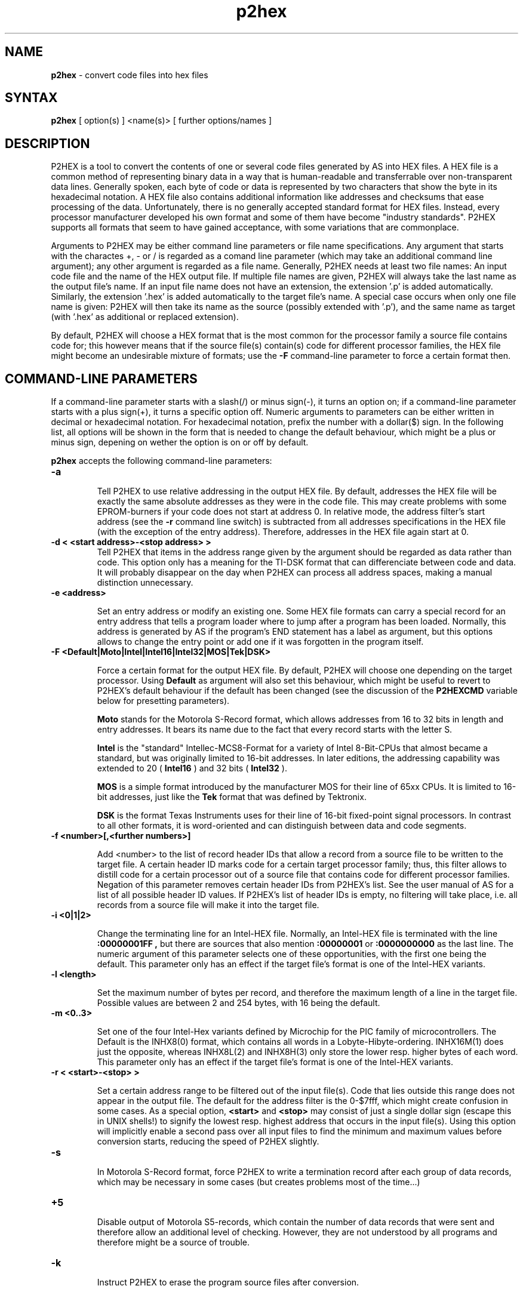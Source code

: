 .TH p2hex 1

.SH NAME
.B p2hex
\- convert code files into hex files

.SH SYNTAX
.B p2hex
[ option(s) ] <name(s)> [ further options/names ]

.SH DESCRIPTION

P2HEX is a tool to convert the contents of one or several code files
generated by AS into HEX files.  A HEX file is a common method of
representing binary data in a way that is human-readable and
transferrable over non-transparent data lines.  Generally spoken,
each byte of code or data is represented by two characters that show
the byte in its hexadecimal notation.  A HEX file also contains
additional information like addresses and checksums that ease
processing of the data.  Unfortunately, there is no generally
accepted standard format for HEX files.  Instead, every processor
manufacturer developed his own format and some of them have become
"industry standards".  P2HEX supports all formats that seem to have
gained acceptance, with some variations that are commonplace.

Arguments to P2HEX may be either command line parameters or file name
specifications.  Any argument that starts with the charactes +, - or
/ is regarded as a comand line parameter (which may take an
additional command line argument); any other argument is regarded as
a file name.  Generally, P2HEX needs at least two file names: An
input code file and the name of the HEX output file.  If multiple
file names are given, P2HEX will always take the last name as the
output file's name.  If an input file name does not have an
extension, the extension '.p' is added automatically.  Similarly, the
extension '.hex' is added automatically to the target file's name.
A special case occurs when only one file name is given: P2HEX will
then take its name as the source (possibly extended with '.p'), and
the same name as target (with '.hex' as additional or replaced
extension).

By default, P2HEX will choose a HEX format that is the most common
for the processor family a source file contains code for; this
however means that if the source file(s) contain(s) code for different
processor families, the HEX file might become an undesirable mixture
of formats; use the 
.B -F
command-line parameter to force a certain format then.

.SH COMMAND-LINE PARAMETERS

If a command-line parameter starts with a slash(/) or minus sign(-),
it turns an option on; if a command-line parameter starts with a plus
sign(+), it turns a specific option off.  Numeric arguments to
parameters can be either written in decimal or hexadecimal notation. 
For hexadecimal notation, prefix the number with a dollar($) sign. 
In the following list, all options will be shown in the form that is
needed to change the default behaviour, which might be a plus or
minus sign, depening on wether the option is on or off by default.

.B p2hex
accepts the following command-line parameters:
.TP
.B -a

Tell P2HEX to use relative addressing in the output HEX file.  By
default, addresses the HEX file will be exactly the same absolute
addresses as they were in the code file.  This may create problems
with some EPROM-burners if your code does not start at address 0.  In
relative mode, the address filter's start address (see the 
.B -r
command line switch) is subtracted from all addresses specifications
in the HEX file (with the exception of the entry address). 
Therefore, addresses in the HEX file again start at 0.
.TP
.B -d < <start address>-<stop address> >
Tell P2HEX that items in the address range given by the argument
should be regarded as data rather than code.  This option only has a
meaning for the TI-DSK format that can differenciate between code and
data.  It will probably disappear on the day when P2HEX can process
all address spaces, making a manual distinction unnecessary.
.TP
.B -e <address>

Set an entry address or modify an existing one.  Some HEX file
formats can carry a special record for an entry address that tells a
program loader where to jump after a program has been loaded. 
Normally, this address is generated by AS if the program's END
statement has a label as argument, but this options allows to change
the entry point or add one if it was forgotten in the program itself.
.TP
.B -F <Default|Moto|Intel|Intel16|Intel32|MOS|Tek|DSK>

Force a certain format for the output HEX file.  By default, P2HEX
will choose one depending on the target processor.  Using 
.B Default
as argument will also set this behaviour, which might be useful to
revert to P2HEX's default behaviour if the default has been changed
(see the discussion of the 
.B P2HEXCMD
variable below for presetting parameters).

.B Moto
stands for the Motorola S-Record format, which allows addresses from
16 to 32 bits in length and entry addresses.  It bears its name due
to the fact that every record starts with the letter S. 

.B Intel
is the "standard" Intellec-MCS8-Format for a variety of Intel
8-Bit-CPUs that almost became a standard, but was originally limited
to 16-bit addresses.  In later editions, the addressing capability
was extended to 20 (
.B Intel16
) and 32 bits (
.B Intel32
).

.B MOS
is a simple format introduced by the manufacturer MOS for their line
of 65xx CPUs.  It is limited to 16-bit addresses, just like the 
.B Tek
format that was defined by Tektronix.

.B DSK
is the format Texas Instruments uses for their line of 16-bit
fixed-point signal processors.  In contrast to all other formats, it
is word-oriented and can distinguish between data and code segments.
.TP
.B -f <number>[,<further numbers>]

Add <number> to the list of record header IDs that allow a record
from a source file to be written to the target file.  A certain
header ID marks code for a certain target processor family; thus,
this filter allows to distill code for a certain processor out of a
source file that contains code for different processor families.
Negation of this parameter removes certain header IDs from P2HEX's
list.  See the user manual of AS for a list of all possible header ID
values.  If P2HEX's list of header IDs is empty, no filtering will
take place, i.e. all records from a source file will make it into the
target file.
.TP
.B -i <0|1|2>

Change the terminating line for an Intel-HEX file.  Normally, an
Intel-HEX file is terminated with the line
.B :00000001FF ,
but there are sources that also mention 
.B :00000001
or
.B :0000000000
as the last line.  The numeric argument of this parameter selects one
of these opportunities, with the first one being the default.  This
parameter only has an effect if the target file's format is one of
the Intel-HEX variants.
.TP
.B -l <length>

Set the maximum number of bytes per record, and therefore the maximum
length of a line in the target file.  Possible values are between 2
and 254 bytes, with 16 being the default.
.TP
.B -m <0..3>

Set one of the four Intel-Hex variants defined by Microchip for the
PIC family of microcontrollers.  The Default is the INHX8(0) format,
which contains all words in a Lobyte-Hibyte-ordering.  INHX16M(1) does just
the opposite, whereas INHX8L(2) and INHX8H(3) only store the lower
resp. higher bytes of each word.  This parameter only has an effect
if the target file's format is one of the Intel-HEX variants.
.TP
.B -r < <start>-<stop> >

Set a certain address range to be filtered out of the input file(s). 
Code that lies outside this range does not appear in the output file. 
The default for the address filter is the 0-$7fff, which might create
confusion in some cases.  As a special option,
.B <start>
and
.B <stop>
may consist of just a single dollar sign (escape this
in UNIX shells!) to signify the lowest resp. highest address that
occurs in the input file(s).  Using this option will implicitly
enable a second pass over all input files to find the minimum and
maximum values before conversion starts, reducing the speed of P2HEX
slightly.
.TP
.B -s

In Motorola S-Record format, force P2HEX to write a termination record
after each group of data records, which may be necessary in some cases
(but creates problems most of the time...)
.TP
.B +5

Disable output of Motorola S5-records, which contain the number of
data records that were sent and therefore allow an additional level
of checking.  However, they are not understood by all programs and
therefore might be a source of trouble.
.TP
.B -k

Instruct P2HEX to erase the program source files after conversion.

.SH PRESETTING PARAMETERS

Parameters need not neccessarily be given in the command line itself.  Before
processing of command line parameters starts, P2HEX will look if the
.B P2HEXCMD
environment variable is defined.  If it exists, its contents will be
treated as additional command line paramters whose syntax is absolutely 
equal to normal command line parameters.  As exception is made if the 
variable's contents start with a '@' sign; in such a case, the string after
the '@' sign is treated as the name of a file that contains the options.
Such a file (also called a 'key file') has the advantage that it allows
the options to be written in different lines, and it does not have a size
limit.  Some operating systems (like MS-DOS) do have a length limit on 
command lines and environment variable contents, so the key file may be
your only option if you have a lot of lengthy parameters for P2HEX.

.SH RETURN CODES

.B p2hex
may return with the following codes:
.TP
.B 0
no errors.
.TP
.B 1
incorrect command line parameters.
.TP
.B 2
I/O-error.
.TP
.B 3
An input file had an incorrect format.

.SH EXAMPLES

To convert a file 
.B file1.p
fully into its HEX representation on a Unix platform, use
.PP
.B p2hex -r \e$-\e$ file1
.PP
If you additionally want to force usage of the Motorola S-Record format, use
.PP
.B p2hex -r \e$-\e$ -F Moto file1
.PP

.SH NATIONAL LANGUAGE SUPPORT

p2hex supports national languages in the same way as AS.  See the manual
page for asl(1) for maore information about this.

.SH TIPS

Calling P2HEX without any arguments will print a short help
listing all command line parameters.

.SH SEE ALSO

asl(1), plist(1), pbind(1), p2bin(1)

.SH HISTORY

P2HEX originally appeared as an AS tool in 1992, written in
Borland-Pascal, and was ported to C and UNIX in 1996.

.SH BUGS

Command line interpreters of some operating systems reserve some 
characters for their own use, so it might be necessary to give
command line parameters with certain tricks (e.g., with the help
of escape characters).

P2HEX does not have so far an opportunity to filter records by
target segment.  Instead, records that contain data for any other
segment than CODE are completely ignored.

.SH AUTHOR(S)

Alfred Arnold (a.arnold@kfa-juelich.de)

